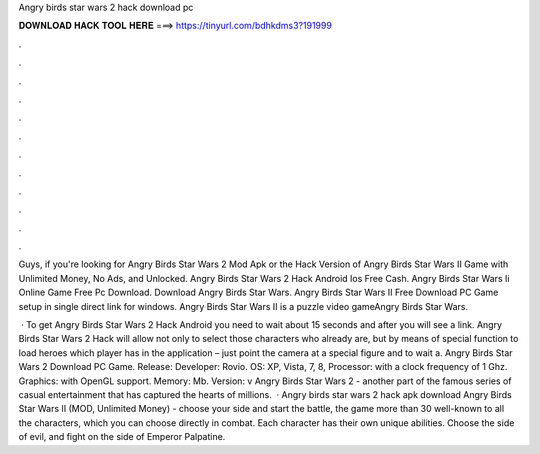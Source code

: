 Angry birds star wars 2 hack download pc



𝐃𝐎𝐖𝐍𝐋𝐎𝐀𝐃 𝐇𝐀𝐂𝐊 𝐓𝐎𝐎𝐋 𝐇𝐄𝐑𝐄 ===> https://tinyurl.com/bdhkdms3?191999



.



.



.



.



.



.



.



.



.



.



.



.

Guys, if you're looking for Angry Birds Star Wars 2 Mod Apk or the Hack Version of Angry Birds Star Wars II Game with Unlimited Money, No Ads, and Unlocked. Angry Birds Star Wars 2 Hack Android Ios Free Cash. Angry Birds Star Wars Ii Online Game Free Pc Download. Download Angry Birds Star Wars. Angry Birds Star Wars II Free Download PC Game setup in single direct link for windows. Angry Birds Star Wars II is a puzzle video gameAngry Birds Star Wars.

 · To get Angry Birds Star Wars 2 Hack Android you need to wait about 15 seconds and after you will see a link. Angry Birds Star Wars 2 Hack will allow not only to select those characters who already are, but by means of special function to load heroes which player has in the application – just point the camera at a special figure and to wait a. Angry Birds Star Wars 2 Download PC Game. Release: Developer: Rovio. OS: XP, Vista, 7, 8, Processor: with a clock frequency of 1 Ghz. Graphics: with OpenGL support. Memory: Mb. Version: v Angry Birds Star Wars 2 - another part of the famous series of casual entertainment that has captured the hearts of millions.  · Angry birds star wars 2 hack apk download Angry Birds Star Wars II (MOD, Unlimited Money) - choose your side and start the battle, the game more than 30 well-known to all the characters, which you can choose directly in combat. Each character has their own unique abilities. Choose the side of evil, and fight on the side of Emperor Palpatine.
